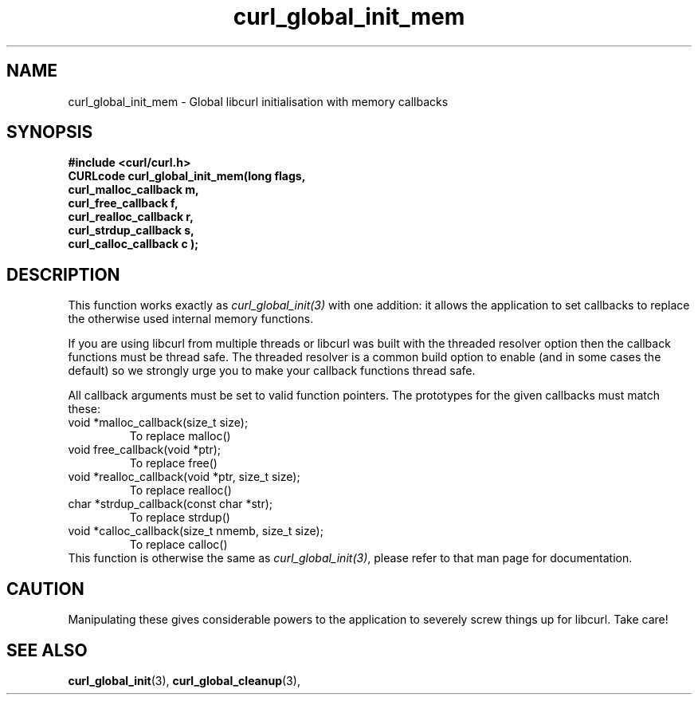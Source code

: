 .\" **************************************************************************
.\" *                                  _   _ ____  _
.\" *  Project                     ___| | | |  _ \| |
.\" *                             / __| | | | |_) | |
.\" *                            | (__| |_| |  _ <| |___
.\" *                             \___|\___/|_| \_\_____|
.\" *
.\" * Copyright (C) 1998 - 2011, Daniel Stenberg, <daniel@haxx.se>, et al.
.\" *
.\" * This software is licensed as described in the file COPYING, which
.\" * you should have received as part of this distribution. The terms
.\" * are also available at https://curl.haxx.se/docs/copyright.html.
.\" *
.\" * You may opt to use, copy, modify, merge, publish, distribute and/or sell
.\" * copies of the Software, and permit persons to whom the Software is
.\" * furnished to do so, under the terms of the COPYING file.
.\" *
.\" * This software is distributed on an "AS IS" basis, WITHOUT WARRANTY OF ANY
.\" * KIND, either express or implied.
.\" *
.\" **************************************************************************
.TH curl_global_init_mem 3 "February 03, 2016" "libcurl 7.56.0" "libcurl Manual"

.SH NAME
curl_global_init_mem - Global libcurl initialisation with memory callbacks
.SH SYNOPSIS
.B #include <curl/curl.h>
.nf
.B "CURLcode curl_global_init_mem(long " flags,
.B " curl_malloc_callback "m,
.B " curl_free_callback "f,
.B " curl_realloc_callback "r,
.B " curl_strdup_callback "s,
.B " curl_calloc_callback "c ");"
.SH DESCRIPTION
This function works exactly as \fIcurl_global_init(3)\fP with one addition: it
allows the application to set callbacks to replace the otherwise used internal
memory functions.

If you are using libcurl from multiple threads or libcurl was built with the
threaded resolver option then the callback functions must be thread safe. The
threaded resolver is a common build option to enable (and in some cases the
default) so we strongly urge you to make your callback functions thread safe.

All callback arguments must be set to valid function pointers. The
prototypes for the given callbacks must match these:
.IP "void *malloc_callback(size_t size);"
To replace malloc()
.IP "void free_callback(void *ptr);"
To replace free()
.IP "void *realloc_callback(void *ptr, size_t size);"
To replace realloc()
.IP "char *strdup_callback(const char *str);"
To replace strdup()
.IP "void *calloc_callback(size_t nmemb, size_t size);"
To replace calloc()
.RE
This function is otherwise the same as \fIcurl_global_init(3)\fP, please refer
to that man page for documentation.
.SH "CAUTION"
Manipulating these gives considerable powers to the application to severely
screw things up for libcurl. Take care!
.SH "SEE ALSO"
.BR curl_global_init "(3), "
.BR curl_global_cleanup "(3), "


